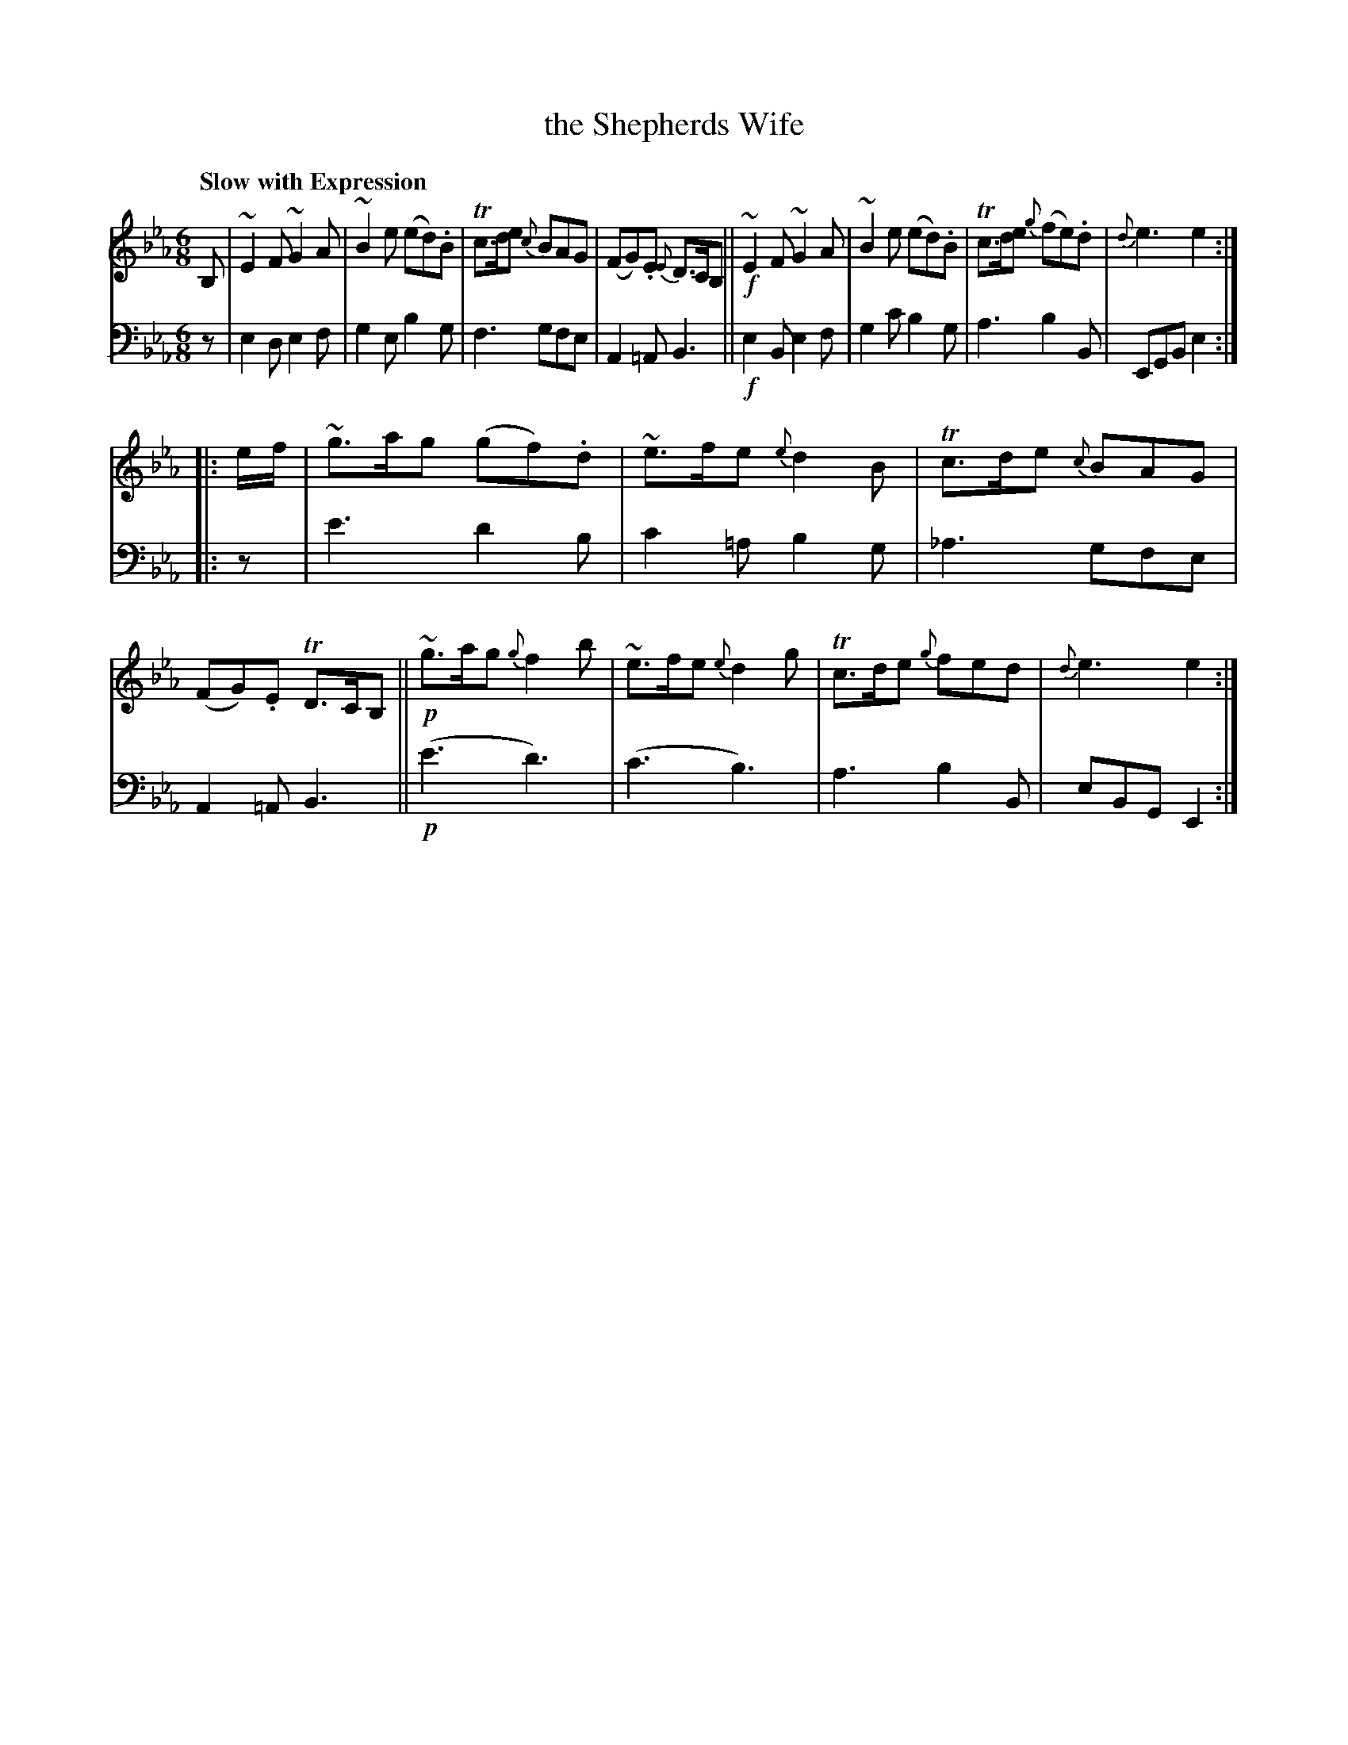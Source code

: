 X: 4221
T: the Shepherds Wife
%R: jig, waltz, air
B: Niel Gow & Sons "A Fourth Collection of Strathspey Reels, etc." v.4 p.22 #1
Z: 2022 John Chambers <jc:trillian.mit.edu>
M: 6/8
L: 1/8
Q: "Slow with Expression"
K: Eb
% - - - - - - - - - -
% Voice 1 reformatted for _ _-bar lines, for compactness and proofreading.
V: 1 staves=2
B, |\
~E2F ~G2A | ~B2e (ed).B | Tc>de {c}BAG | (FG).E {E}D>CB, ||!f!\
~E2F ~G2A | ~B2e (ed).B | Tc>de {g}(fe).d | {d}e3 e2 ::
e/f/ |\
~g>ag (gf).d | ~e>fe {e}d2B | Tc>de {c}BAG | (FG).E TD>CB, ||!p!\
~g>ag {g}f2b | ~e>fe {e}d2g | Tc>de {g}fed | {d}e3 e2 :|
% - - - - - - - - - -
% Voice 2 preserves the staff layout in the book.
V: 2 clef=bass middle=d
z | e2d e2f | g2e b2g | f3 gfe | A2=A B3 ||!f! e2B e2f | g2c' b2g | a3 b2B | EGB e2 ::
z | e'3 d'2b | c'2=a b2g | _a3 gfe | A2=A B3 ||!p! (e'3 d'3) | (c'3 b3) | a3 b2B | eBG E2 :|
